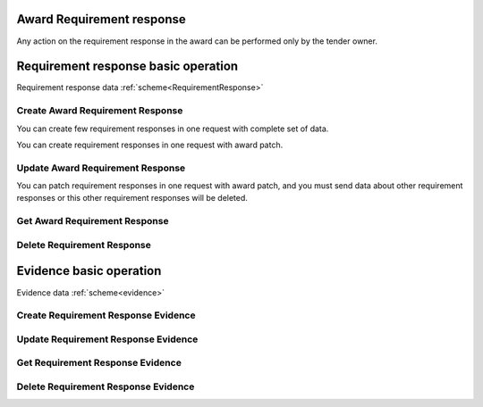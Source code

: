
.. _award_requirement_response_operation:

Award Requirement response
--------------------------

Any action on the requirement response in the award can be performed only by the tender owner.

Requirement response basic operation
------------------------------------

Requirement response data :ref:`scheme<RequirementResponse>`


Create Award Requirement Response
"""""""""""""""""""""""""""""""""

You can create few requirement responses in one request with complete set of data.

.. http:example:: http/criteria/award-create-requirement-response.http
   :code:

You can create requirement responses in one request with award patch.

.. http:example:: http/criteria/add-requirement-response-from-award.http
   :code:


Update Award Requirement Response
"""""""""""""""""""""""""""""""""

.. http:example:: http/criteria/award-update-requirement-response.http
   :code:

You can patch requirement responses in one request with award patch,
and you must send data about other requirement responses or this other requirement responses will be deleted.

.. http:example:: http/criteria/patch-requirement-response-from-award.http
   :code:


Get Award Requirement Response
""""""""""""""""""""""""""""""

.. http:example:: http/criteria/award-requirement-response-list.http
   :code:

.. http:example:: http/criteria/award-requirement-response.http
   :code:


Delete Requirement Response
"""""""""""""""""""""""""""

.. http:example:: http/criteria/award-delete-requirement-response.http
   :code:


Evidence basic operation
------------------------

Evidence data :ref:`scheme<evidence>`

Create Requirement Response Evidence
""""""""""""""""""""""""""""""""""""

.. http:example:: http/criteria/award-create-requirement-response-evidence.http
   :code:


Update Requirement Response Evidence
""""""""""""""""""""""""""""""""""""

.. http:example:: http/criteria/award-update-requirement-response-evidence.http
   :code:

Get Requirement Response Evidence
"""""""""""""""""""""""""""""""""

.. http:example:: http/criteria/award-requirement-response-evidence-list.http
   :code:

.. http:example:: http/criteria/award-requirement-response-evidence.http
   :code:

Delete Requirement Response Evidence
""""""""""""""""""""""""""""""""""""

.. http:example:: http/criteria/award-delete-requirement-response-evidence.http
   :code:
